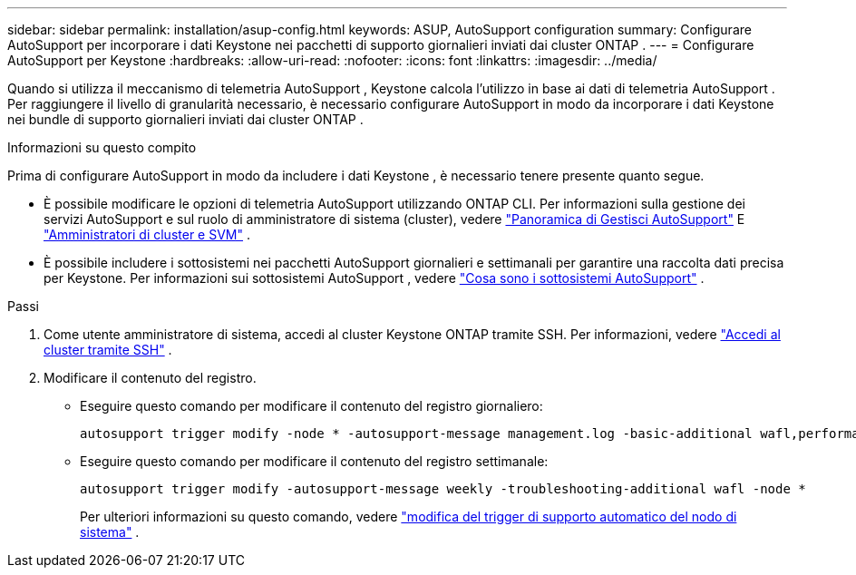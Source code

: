 ---
sidebar: sidebar 
permalink: installation/asup-config.html 
keywords: ASUP, AutoSupport configuration 
summary: Configurare AutoSupport per incorporare i dati Keystone nei pacchetti di supporto giornalieri inviati dai cluster ONTAP . 
---
= Configurare AutoSupport per Keystone
:hardbreaks:
:allow-uri-read: 
:nofooter: 
:icons: font
:linkattrs: 
:imagesdir: ../media/


[role="lead"]
Quando si utilizza il meccanismo di telemetria AutoSupport , Keystone calcola l'utilizzo in base ai dati di telemetria AutoSupport .  Per raggiungere il livello di granularità necessario, è necessario configurare AutoSupport in modo da incorporare i dati Keystone nei bundle di supporto giornalieri inviati dai cluster ONTAP .

.Informazioni su questo compito
Prima di configurare AutoSupport in modo da includere i dati Keystone , è necessario tenere presente quanto segue.

* È possibile modificare le opzioni di telemetria AutoSupport utilizzando ONTAP CLI.  Per informazioni sulla gestione dei servizi AutoSupport e sul ruolo di amministratore di sistema (cluster), vedere https://docs.netapp.com/us-en/ontap/system-admin/manage-autosupport-concept.html["Panoramica di Gestisci AutoSupport"^] E https://docs.netapp.com/us-en/ontap/system-admin/cluster-svm-administrators-concept.html["Amministratori di cluster e SVM"^] .
* È possibile includere i sottosistemi nei pacchetti AutoSupport giornalieri e settimanali per garantire una raccolta dati precisa per Keystone.  Per informazioni sui sottosistemi AutoSupport , vedere https://docs.netapp.com/us-en/ontap/system-admin/autosupport-subsystem-collection-reference.html["Cosa sono i sottosistemi AutoSupport"^] .


.Passi
. Come utente amministratore di sistema, accedi al cluster Keystone ONTAP tramite SSH.  Per informazioni, vedere https://docs.netapp.com/us-en/ontap/system-admin/access-cluster-ssh-task.html["Accedi al cluster tramite SSH"^] .
. Modificare il contenuto del registro.
+
** Eseguire questo comando per modificare il contenuto del registro giornaliero:
+
[source]
----
autosupport trigger modify -node * -autosupport-message management.log -basic-additional wafl,performance,snapshot,platform,object_store_server,san,raid,snapmirror -troubleshooting-additional wafl
----
** Eseguire questo comando per modificare il contenuto del registro settimanale:
+
[source]
----
autosupport trigger modify -autosupport-message weekly -troubleshooting-additional wafl -node *
----
+
Per ulteriori informazioni su questo comando, vedere https://docs.netapp.com/us-en/ontap-cli-9131/system-node-autosupport-trigger-modify.html["modifica del trigger di supporto automatico del nodo di sistema"^] .




